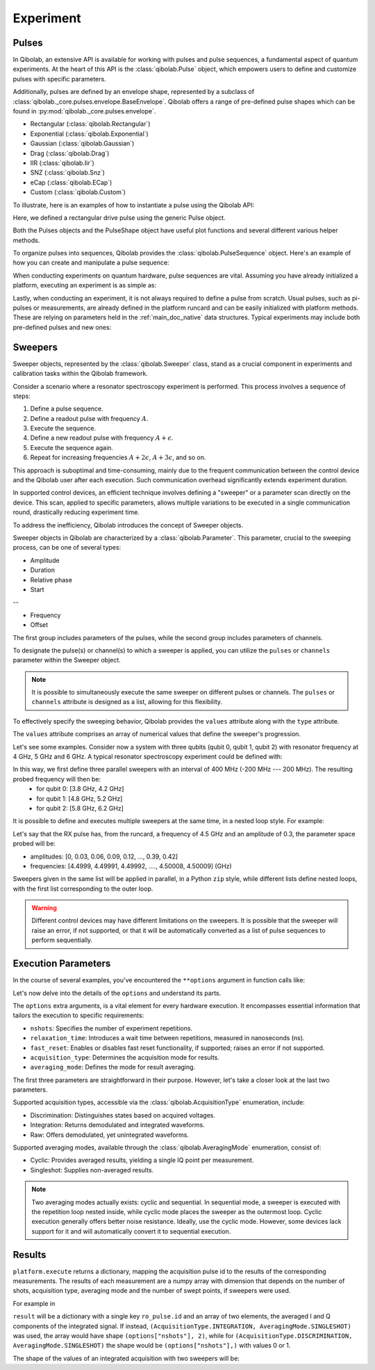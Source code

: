 .. _main_doc_experiment:

Experiment
==========

Pulses
------

In Qibolab, an extensive API is available for working with pulses and pulse sequences, a fundamental aspect of quantum experiments.
At the heart of this API is the :class:`qibolab.Pulse` object, which empowers users to define and customize pulses with specific parameters.

Additionally, pulses are defined by an envelope shape, represented by a subclass of :class:`qibolab._core.pulses.envelope.BaseEnvelope`.
Qibolab offers a range of pre-defined pulse shapes which can be found in :py:mod:`qibolab._core.pulses.envelope`.

- Rectangular (:class:`qibolab.Rectangular`)
- Exponential (:class:`qibolab.Exponential`)
- Gaussian (:class:`qibolab.Gaussian`)
- Drag (:class:`qibolab.Drag`)
- IIR (:class:`qibolab.Iir`)
- SNZ (:class:`qibolab.Snz`)
- eCap (:class:`qibolab.ECap`)
- Custom (:class:`qibolab.Custom`)

To illustrate, here is an examples of how to instantiate a pulse using the Qibolab API:

.. testsetup:: python

    from qibolab import create_platform
    from qibolab import (
        AcquisitionType,
        AveragingMode,
    )

    options = dict(
        nshots=1000,
        relaxation_time=10,
        fast_reset=False,
        acquisition_type=AcquisitionType.INTEGRATION,
        averaging_mode=AveragingMode.CYCLIC,
    )

    platform = create_platform("dummy")

.. testcode:: python

    from qibolab import Pulse, Rectangular

    pulse = Pulse(
        duration=40.0,  # Pulse duration in ns
        amplitude=0.5,  # Amplitude normalized to [-1, 1]
        relative_phase=0.0,  # Phase in radians
        envelope=Rectangular(),
    )

Here, we defined a rectangular drive pulse using the generic Pulse object.

Both the Pulses objects and the PulseShape object have useful plot functions and several different various helper methods.

To organize pulses into sequences, Qibolab provides the :class:`qibolab.PulseSequence` object. Here's an example of how you can create and manipulate a pulse sequence:

.. testcode:: python

    from qibolab import Pulse, PulseSequence, Rectangular


    pulse1 = Pulse(
        duration=40,  # timing, in all qibolab, is expressed in ns
        amplitude=0.5,  # this amplitude is relative to the range of the instrument
        relative_phase=0,  # phases are in radians
        envelope=Rectangular(),
    )
    pulse2 = Pulse(
        duration=40,  # timing, in all qibolab, is expressed in ns
        amplitude=0.5,  # this amplitude is relative to the range of the instrument
        relative_phase=0,  # phases are in radians
        envelope=Rectangular(),
    )
    pulse3 = Pulse(
        duration=40,  # timing, in all qibolab, is expressed in ns
        amplitude=0.5,  # this amplitude is relative to the range of the instrument
        relative_phase=0,  # phases are in radians
        envelope=Rectangular(),
    )
    pulse4 = Pulse(
        duration=40,  # timing, in all qibolab, is expressed in ns
        amplitude=0.5,  # this amplitude is relative to the range of the instrument
        relative_phase=0,  # phases are in radians
        envelope=Rectangular(),
    )
    sequence = PulseSequence(
        [
            ("qubit/drive", pulse1),
            ("qubit/drive", pulse2),
            ("qubit/drive", pulse3),
            ("qubit/drive", pulse4),
        ],
    )

    print(f"Total duration: {sequence.duration}")


.. testoutput:: python
    :hide:

    Total duration: 160.0


When conducting experiments on quantum hardware, pulse sequences are vital. Assuming you have already initialized a platform, executing an experiment is as simple as:

.. testcode:: python

    result = platform.execute([sequence])

Lastly, when conducting an experiment, it is not always required to define a pulse from scratch.
Usual pulses, such as pi-pulses or measurements, are already defined in the platform runcard and can be easily initialized with platform methods.
These are relying on parameters held in the :ref:`main_doc_native` data structures.
Typical experiments may include both pre-defined pulses and new ones:

.. testcode:: python

    from qibolab import Rectangular

    natives = platform.natives.single_qubit[0]
    sequence = natives.RX() | natives.MZ()

    results = platform.execute([sequence])


Sweepers
--------

Sweeper objects, represented by the :class:`qibolab.Sweeper` class, stand as a crucial component in experiments and calibration tasks within the Qibolab framework.

Consider a scenario where a resonator spectroscopy experiment is performed. This process involves a sequence of steps:

1. Define a pulse sequence.
2. Define a readout pulse with frequency :math:`A`.
3. Execute the sequence.
4. Define a new readout pulse with frequency :math:`A + \epsilon`.
5. Execute the sequence again.
6. Repeat for increasing frequencies :math:`A + 2 \epsilon`, :math:`A + 3 \epsilon`, and so on.

This approach is suboptimal and time-consuming, mainly due to the frequent communication between the control device and the Qibolab user after each execution. Such communication overhead significantly extends experiment duration.

In supported control devices, an efficient technique involves defining a "sweeper" or a parameter scan directly on the device. This scan, applied to specific parameters, allows multiple variations to be executed in a single communication round, drastically reducing experiment time.

To address the inefficiency, Qibolab introduces the concept of Sweeper objects.

Sweeper objects in Qibolab are characterized by a :class:`qibolab.Parameter`. This parameter, crucial to the sweeping process, can be one of several types:

- Amplitude
- Duration
- Relative phase
- Start

--

- Frequency
- Offset

The first group includes parameters of the pulses, while the second group includes parameters of channels.

To designate the pulse(s) or channel(s) to which a sweeper is applied, you can utilize the ``pulses`` or ``channels`` parameter within the Sweeper object.

.. note::

   It is possible to simultaneously execute the same sweeper on different pulses or channels. The ``pulses`` or ``channels`` attribute is designed as a list, allowing for this flexibility.

To effectively specify the sweeping behavior, Qibolab provides the ``values`` attribute along with the ``type`` attribute.

The ``values`` attribute comprises an array of numerical values that define the sweeper's progression.

Let's see some examples.
Consider now a system with three qubits (qubit 0, qubit 1, qubit 2) with resonator frequency at 4 GHz, 5 GHz and 6 GHz.
A typical resonator spectroscopy experiment could be defined with:

.. testcode:: python

    import numpy as np

    from qibolab import Parameter, Sweeper

    natives = platform.natives.single_qubit

    sequence = (
        natives[0].MZ()  # readout pulse for qubit 0 at 4 GHz
        | natives[1].MZ()  # readout pulse for qubit 1 at 5 GHz
        | natives[2].MZ()  # readout pulse for qubit 2 at 6 GHz
    )

    sweepers = [
        Sweeper(
            parameter=Parameter.frequency,
            values=platform.config(qubit.probe).frequency
            + np.arange(-200_000, +200_000, 1),  # define an interval of swept values
            channels=[qubit.probe],
        )
        for qubit in platform.qubits.values()
    ]

    results = platform.execute([sequence], [sweepers], **options)

In this way, we first define three parallel sweepers with an interval of 400 MHz (-200 MHz --- 200 MHz). The resulting probed frequency will then be:
    - for qubit 0: [3.8 GHz, 4.2 GHz]
    - for qubit 1: [4.8 GHz, 5.2 GHz]
    - for qubit 2: [5.8 GHz, 6.2 GHz]

It is possible to define and executes multiple sweepers at the same time, in a nested loop style.
For example:

.. testcode:: python

    qubit = platform.qubits[0]
    natives = platform.natives.single_qubit[0]
    rx_sequence = natives.RX()
    sequence = rx_sequence | natives.MZ()

    f0 = platform.config(qubit.drive).frequency
    sweeper_freq = Sweeper(
        parameter=Parameter.frequency,
        range=(f0 - 100_000, f0 + 100_000, 10_000),
        channels=[qubit.drive],
    )
    rx_pulse = rx_sequence[0][1]
    sweeper_amp = Sweeper(
        parameter=Parameter.amplitude,
        range=(0, 0.43, 0.3),
        pulses=[rx_pulse],
    )

    results = platform.execute([sequence], [[sweeper_freq], [sweeper_amp]], **options)

Let's say that the RX pulse has, from the runcard, a frequency of 4.5 GHz and an amplitude of 0.3, the parameter space probed will be:

- amplitudes: [0, 0.03, 0.06, 0.09, 0.12, ..., 0.39, 0.42]
- frequencies: [4.4999, 4.49991, 4.49992, ...., 4.50008, 4.50009] (GHz)

Sweepers given in the same list will be applied in parallel, in a Python ``zip`` style,
while different lists define nested loops, with the first list corresponding to the outer loop.

.. warning::

   Different control devices may have different limitations on the sweepers.
   It is possible that the sweeper will raise an error, if not supported, or that it will be automatically converted as a list of pulse sequences to perform sequentially.

Execution Parameters
--------------------

In the course of several examples, you've encountered the ``**options`` argument in function calls like:

.. testcode:: python

   res = platform.execute([sequence], **options)

Let's now delve into the details of the ``options`` and understand its parts.

The ``options`` extra arguments, is a vital element for every hardware execution.
It encompasses essential information that tailors the execution to specific requirements:

- ``nshots``: Specifies the number of experiment repetitions.
- ``relaxation_time``: Introduces a wait time between repetitions, measured in nanoseconds (ns).
- ``fast_reset``: Enables or disables fast reset functionality, if supported; raises an error if not supported.
- ``acquisition_type``: Determines the acquisition mode for results.
- ``averaging_mode``: Defines the mode for result averaging.

The first three parameters are straightforward in their purpose. However, let's take a closer look at the last two parameters.

Supported acquisition types, accessible via the :class:`qibolab.AcquisitionType` enumeration, include:

- Discrimination: Distinguishes states based on acquired voltages.
- Integration: Returns demodulated and integrated waveforms.
- Raw: Offers demodulated, yet unintegrated waveforms.

Supported averaging modes, available through the :class:`qibolab.AveragingMode` enumeration, consist of:

- Cyclic: Provides averaged results, yielding a single IQ point per measurement.
- Singleshot: Supplies non-averaged results.

.. note::

    Two averaging modes actually exists: cyclic and sequential.
    In sequential mode, a sweeper is executed with the repetition loop nested inside, while cyclic mode places the sweeper as the outermost loop. Cyclic execution generally offers better noise resistance.
    Ideally, use the cyclic mode. However, some devices lack support for it and will automatically convert it to sequential execution.

.. _main_doc_results:

Results
-------

``platform.execute`` returns a dictionary, mapping the acquisition pulse id to the results of the corresponding measurements.
The results of each measurement are a numpy array with dimension that depends on the number of shots, acquisition type,
averaging mode and the number of swept points, if sweepers were used.

For example in

.. testcode:: python

    qubit = platform.qubits[0]
    natives = platform.natives.single_qubit[0]

    ro_sequence = natives.MZ()
    sequence = natives.RX() | ro_sequence


    ro_pulse = ro_sequence[0][1]
    result = platform.execute(
        [sequence],
        nshots=1000,
        relaxation_time=10,
        fast_reset=False,
        acquisition_type=AcquisitionType.INTEGRATION,
        averaging_mode=AveragingMode.CYCLIC,
    )


``result`` will be a dictionary with a single key ``ro_pulse.id`` and an array of
two elements, the averaged I and Q components of the integrated signal.
If instead, ``(AcquisitionType.INTEGRATION, AveragingMode.SINGLESHOT)`` was used, the array would have shape ``(options["nshots"], 2)``,
while for ``(AcquisitionType.DISCRIMINATION, AveragingMode.SINGLESHOT)`` the shape would be ``(options["nshots"],)`` with values 0 or 1.

The shape of the values of an integrated acquisition with two sweepers will be:

.. testcode:: python

    f0 = platform.config(qubit.drive).frequency
    sweeper1 = Sweeper(
        parameter=Parameter.frequency,
        range=(f0 - 100_000, f0 + 100_000, 1),
        channels=[qubit.drive],
    )
    sweeper2 = Sweeper(
        parameter=Parameter.frequency,
        range=(f0 - 200_000, f0 + 200_000, 1),
        channels=[qubit.probe],
    )
    shape = (options["nshots"], len(sweeper1.values), len(sweeper2.values), 2)
